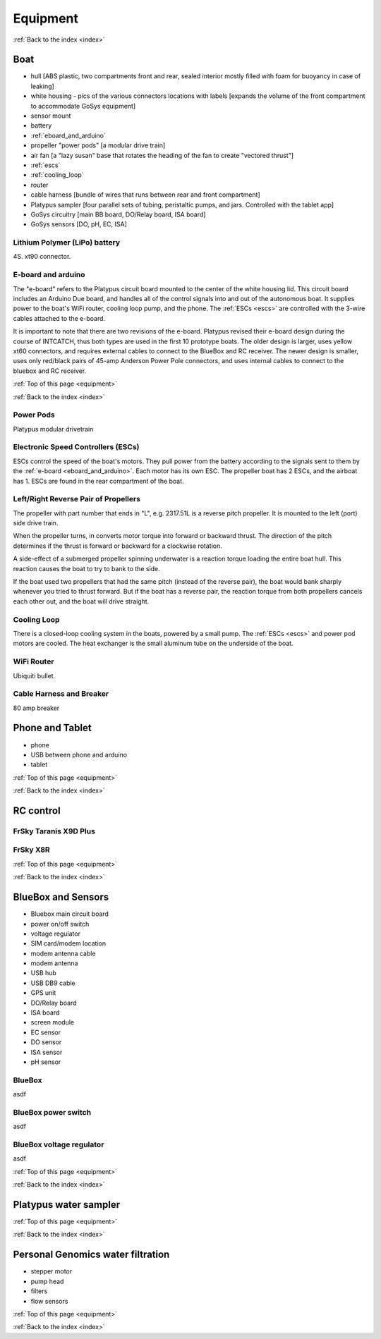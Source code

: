 .. _equipment:

Equipment
=========

:ref:`Back to the index <index>`

Boat
----

* hull [ABS plastic, two compartments front and rear, sealed interior mostly filled with foam for buoyancy in case of leaking]
* white housing - pics of the various connectors locations with labels [expands the volume of the front compartment to accommodate GoSys equipment]
* sensor mount
* battery
* :ref:`eboard_and_arduino`
* propeller "power pods"  [a modular drive train]
* air fan [a "lazy susan" base that rotates the heading of the fan to create "vectored thrust"]
* :ref:`escs`
* :ref:`cooling_loop`
* router
* cable harness [bundle of wires that runs between rear and front compartment]
* Platypus sampler  [four parallel sets of tubing, peristaltic pumps, and jars. Controlled with the tablet app]
* GoSys circuitry [main BB board, DO/Relay board, ISA board]
* GoSys sensors [DO, pH, EC, ISA]

.. _lipo_battery:

Lithium Polymer (LiPo) battery
^^^^^^^^^^^^^^^^^^^^^^^^^^^^^^

4S. xt90 connector.


.. _eboard_and_arduino:

E-board and arduino
^^^^^^^^^^^^^^^^^^^

The "e-board" refers to the Platypus circuit board mounted to the center of the white housing lid.
This circuit board includes an Arduino Due board, and handles all of the control signals into and out of the autonomous boat.
It supplies power to the boat's WiFi router, cooling loop pump, and the phone.
The :ref:`ESCs <escs>` are controlled with the 3-wire cables attached to the e-board.

It is important to note that there are two revisions of the e-board.
Platypus revised their e-board design during the course of INTCATCH, thus both types are used in the first 10 prototype boats.
The older design is larger, uses yellow xt60 connectors, and requires external cables to connect to the BlueBox and RC receiver.
The newer design is smaller, uses only red/black pairs of 45-amp Anderson Power Pole connectors, and uses internal cables to connect to the bluebox and RC receiver.


:ref:`Top of this page <equipment>`

:ref:`Back to the index <index>`

.. _powerpods:
Power Pods
^^^^^^^^^^

Platypus modular drivetrain

.. _escs:

Electronic Speed Controllers (ESCs)
^^^^^^^^^^^^^^^^^^^^^^^^^^^^^^^^^^^

ESCs control the speed of the boat's motors.
They pull power from the battery according to the signals sent to them by the :ref:`e-board <eboard_and_arduino>`.
Each motor has its own ESC. The propeller boat has 2 ESCs, and the airboat has 1.
ESCs are found in the rear compartment of the boat.

.. _reverse_pair_props:

Left/Right Reverse Pair of Propellers
^^^^^^^^^^^^^^^^^^^^^^^^^^^^^^^^^^^^^

The propeller with part number that ends in "L", e.g. 2317.51L is a reverse pitch propeller.
It is mounted to the left (port) side drive train.

When the propeller turns, in converts motor torque into forward or backward thrust.
The direction of the pitch determines if the thrust is forward or backward for a clockwise rotation.

A side-effect of a submerged propeller spinning underwater is a reaction torque loading the entire boat hull.
This reaction causes the boat to try to bank to the side.

If the boat used two propellers that had the same pitch (instead of the reverse pair), 
the boat would bank sharply whenever you tried to thrust forward.
But if the boat has a reverse pair, the reaction torque from both propellers cancels each other out, and the boat will drive straight.


.. _cooling_loop:

Cooling Loop
^^^^^^^^^^^^

There is a closed-loop cooling system in the boats, powered by a small pump.
The :ref:`ESCs <escs>` and power pod motors are cooled.
The heat exchanger is the small aluminum tube on the underside of the boat.


.. _wifi_router:

WiFi Router
^^^^^^^^^^^

Ubiquiti bullet.

.. _cable_harness_and_breaker:

Cable Harness and Breaker
^^^^^^^^^^^^^^^^^^^^^^^^^

80 amp breaker




Phone and Tablet
----------------

* phone
* USB between phone and arduino
* tablet

:ref:`Top of this page <equipment>`

:ref:`Back to the index <index>`

.. _rc_equipment:

RC control
----------

.. _rc_transmitter:

FrSky Taranis X9D Plus
^^^^^^^^^^^^^^^^^^^^^^

.. _rc_receiver:

FrSky X8R
^^^^^^^^^

:ref:`Top of this page <equipment>`

:ref:`Back to the index <index>`


BlueBox and Sensors
-------------------

* Bluebox main circuit board
* power on/off switch
* voltage regulator
* SIM card/modem location
* modem antenna cable
* modem antenna
* USB hub
* USB DB9 cable
* GPS unit
* DO/Relay board
* ISA board
* screen module
* EC sensor
* DO sensor
* ISA sensor
* pH sensor

.. _bluebox:

BlueBox
^^^^^^^

asdf

.. _bluebox_power_switch:

BlueBox power switch
^^^^^^^^^^^^^^^^^^^^

asdf

.. _bluebox_voltage_regulator:

BlueBox voltage regulator
^^^^^^^^^^^^^^^^^^^^^^^^^

asdf

.. 

:ref:`Top of this page <equipment>`

:ref:`Back to the index <index>`



Platypus water sampler
----------------------

:ref:`Top of this page <equipment>`

:ref:`Back to the index <index>`


Personal Genomics water filtration
----------------------------------

* stepper motor
* pump head
* filters
* flow sensors

:ref:`Top of this page <equipment>`

:ref:`Back to the index <index>`